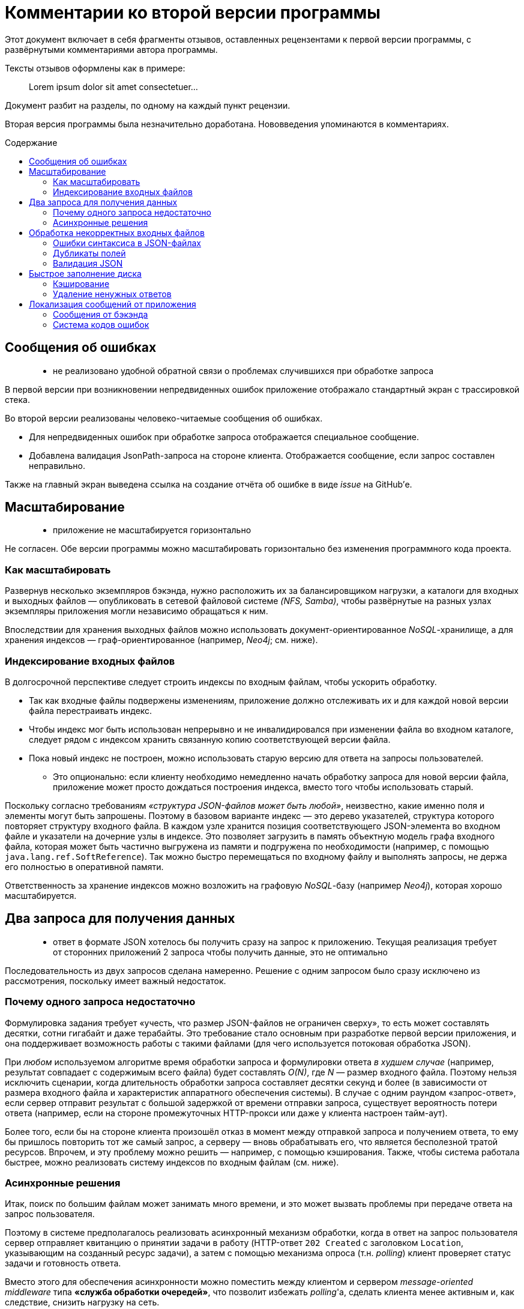 = Комментарии ко второй версии программы
:stem:
:toc: macro
:toc-title: Содержание

Этот документ включает в себя фрагменты отзывов, оставленных рецензентами к первой версии программы, с развёрнутыми комментариями автора программы.

Тексты отзывов оформлены как в примере:

> Lorem ipsum dolor sit amet consectetuer...

Документ разбит на разделы, по одному на каждый пункт рецензии.

Вторая версия программы была незначительно доработана. Нововведения упоминаются в комментариях.

toc::[]

//[quote]
//____
//Егор, добрый вечер!
//
//Еще раз спасибо за задание.
//Мы провели его ревью, не только кодовой базы, но также обратили внимание на удобство для пользователя.
//К сожалению, по результатам ревью, мы не готовы продолжить общение.
//Ниже я добавлю список комментариев, что можно было бы улучшить.
//____


== Сообщения об ошибках

> - не реализовано удобной обратной связи о проблемах случившихся при обработке запроса

В первой версии при возникновении непредвиденных ошибок приложение отображало стандартный экран с трассировкой стека.

Во второй версии реализованы человеко-читаемые сообщения об ошибках.

- Для непредвиденных ошибок при обработке запроса отображается специальное сообщение.
- Добавлена валидация JsonPath-запроса на стороне клиента.
Отображается сообщение, если запрос составлен неправильно.

Также на главный экран выведена ссылка на создание отчёта об ошибке в виде _issue_ на GitHub'е.


== Масштабирование

> - приложение не масштабируется горизонтально

Не согласен. Обе версии программы можно масштабировать горизонтально без изменения программного кода проекта.

=== Как масштабировать

Развернув несколько экземпляров бэкэнда, нужно расположить их за балансировщиком нагрузки, а каталоги для входных и выходных файлов — опубликовать в сетевой файловой системе _(NFS, Samba)_, чтобы развёрнутые на разных узлах экземпляры приложения могли независимо обращаться к ним.

Впоследствии для хранения выходных файлов можно использовать документ-ориентированное _NoSQL_-хранилище, а для хранения индексов —  граф-ориентированное (например, _Neo4j_; см. ниже).

=== Индексирование входных файлов

В долгосрочной перспективе следует строить индексы по входным файлам, чтобы ускорить обработку.

* Так как входные файлы подвержены изменениям, приложение должно отслеживать их и для каждой новой версии файла перестраивать индекс.
* Чтобы индекс мог быть использован непрерывно и не инвалидировался при изменении файла во входном каталоге, следует рядом с индексом хранить связанную копию соответствующей версии файла.
* Пока новый индекс не построен, можно использовать старую версию для ответа на запросы пользователей.
- Это опционально: если клиенту необходимо немедленно начать обработку запроса для новой версии файла, приложение может просто дождаться построения индекса, вместо того чтобы использовать старый.

Поскольку согласно требованиям _«структура JSON-файлов может быть любой»_, неизвестно, какие именно поля и элементы могут быть запрошены.
Поэтому в базовом варианте индекс — это дерево указателей, структура которого повторяет структуру входного файла.
В каждом узле хранится позиция соответствующего JSON-элемента во входном файле и указатели на дочерние узлы в индексе.
Это позволяет загрузить в память объектную модель графа входного файла, которая может быть частично выгружена из памяти и подгружена по необходимости (например, с помощью `java.lang.ref.SoftReference`).
Так можно быстро перемещаться по входному файлу и выполнять запросы, не держа его полностью в оперативной памяти.

Ответственность за хранение индексов можно возложить на графовую __NoSQL__-базу (например _Neo4j_), которая хорошо масштабируется.


== Два запроса для получения данных

> - ответ в формате JSON хотелось бы получить сразу на запрос к приложению.
Текущая реализация требует от сторонних приложений 2 запроса чтобы получить данные, это не оптимально

Последовательность из двух запросов сделана намеренно.
Решение с одним запросом было сразу исключено из рассмотрения, поскольку имеет важный недостаток.

=== Почему одного запроса недостаточно

Формулировка задания требует «учесть, что размер JSON-файлов не ограничен сверху», то есть может составлять десятки, сотни гигабайт и даже терабайты. Это требование стало основным при разработке первой версии приложения, и она поддерживает возможность работы с такими файлами (для чего используется потоковая обработка JSON).

При _любом_ используемом алгоритме время обработки запроса и формулировки ответа _в худшем случае_ (например, результат совпадает с содержимым всего файла) будет составлять _O(N)_, где _N_ — размер входного файла.
Поэтому нельзя исключить сценарии, когда длительность обработки запроса составляет десятки секунд и более (в зависимости от размера входного файла и характеристик аппаратного обеспечения системы).
В случае с одним раундом «запрос-ответ», если сервер отправит результат с большой задержкой от времени отправки запроса, существует вероятность потери ответа (например, если на стороне промежуточных HTTP-прокси или даже у клиента настроен тайм-аут).

Более того, если бы на стороне клиента произошёл отказ в момент между отправкой запроса и получением ответа, то ему бы пришлось повторить тот же самый запрос, а серверу — вновь обрабатывать его, что является бесполезной тратой ресурсов.
Впрочем, и эту проблему можно решить — например, с помощью кэширования.
Также, чтобы система работала быстрее, можно реализовать систему индексов по входным файлам (см. ниже).

=== Асинхронные решения

Итак, поиск по большим файлам может занимать много времени, и это может вызвать проблемы при передаче ответа на запрос пользователя.

Поэтому в системе предполагалось реализовать асинхронный механизм обработки, когда в ответ на запрос пользователя сервер отправляет квитанцию о принятии задачи в работу (HTTP-ответ `202 Created` с заголовком `Location`, указывающим на созданный ресурс задачи), а затем с помощью механизма опроса (т.н. __polling__) клиент проверяет статус задачи и готовность ответа.

Вместо этого для обеспечения асинхронности можно поместить между клиентом и сервером _message-oriented middleware_ типа *«служба обработки очередей»*, что позволит избежать __polling__'а, сделать клиента менее активным и, как следствие, снизить нагрузку на сеть.

Альтернативным вариантом является использование *WebSocket* на бэкенде и фронтенде. Фронтенд будет подписан на сообщения от бэкенда, а браузер — на сообщения от фронтенда. Таким образом клиент сможет получать ответ на свой запрос по готовности. Данное решение является более простым, чем использование брокера сообщений, но имеет проблемы с надёжностью и безопасностью.


== Обработка некорректных входных файлов

> - при ошибках в json файле приложение ведет себя не корректно, отдавая только ту часть файла, которую удалось загрузить. Например, при дублировании полей с одинаковым названием в объектах не выдается ошибки, а в результирующем файле только часть данных

=== Ошибки синтаксиса в JSON-файлах

Не удалось воспроизвести. Если JSON-файл был составлен неправильно (не закрыты скобки, кавычки, неправильно закончен файл), приложение выдаёт ошибку (в первой версии — стектрейс, во второй — человекочитаемое сообщение «Непредвиденная ошибка»). В будущем, введя коды ошибок, можно заменить общее сообщение на специфичное.

=== Дубликаты полей

Если в объекте есть дубликаты полей, можно извлечь массив всех значений этого поля, запросив явно значения из этого поля (например `$.brokenObject.duplicatedFieldKey`. Если запросить целый объект с дубликатами, то при формировании ответа, к сожалению, дубликаты будут затёрты.

Используемая библиотека для обработки запросов не обращает внимания на повторяющиеся поля в объектах.
Библиотека считывает из файла по одному токену за раз, отслеживает текущую позицию в дереве объектов JSON и сравнивает её с формулой запроса.

=== Валидация JSON

Чтобы избежать некорректных входных данных, до выполнения запросов к входному файлу можно применить любую библиотеку обработки JSON, которая может произвести валидацию.

Другой вариант — осуществлять валидацию при построении индекса (см. выше), когда приложение строит дерево, копирующее структуру входного файла.

// TODO: Добавить сообщение об ошибке, если файл прочитан не до конца. →
// Сейчас бросается непредвиденное исключение «org.jsfr.json.exception.JsonSurfingException: Parser is stopped», у которого _cause_ «com.fasterxml.jackson.core.JsonParseException: Unexpected end-of-input within/between Object entries».


== Быстрое заполнение диска

> - на одинаковый запросы приложение порождает разные файлы на файловой системе.
Это приведет к быстрому заполнению диска и не позволит приложению функционировать

// https://github.com/edubenetskiy/jiffy/issues/7

Такая функциональность не была предусмотрена, поскольку в задании предполагается, что входные файлы подвержены изменениям.
Поэтому результат запроса, полученный для одной версии файла, может оказаться неактуален для более новой версии.

=== Кэширование

Эту проблему можно решить, введя кэширование ответов на одинаковые запросы для одинаковых версий одного и того же входного файла.
Например, в качестве ключа в кэше использовать хеш-сумму от комбинации формулы запроса и времени последней модификации входного файла.

Тогда для одинаковых запросов на файловой системе будет создан один только один файл.

=== Удаление ненужных ответов

Также для решения проблемы заполнения дискового пространства можно предоставить клиенту конечную точку (HTTP-эндпойнт) для удаления более ненужных ему ответов.
Кроме того, поскольку клиент может «забыть прибрать за собой», необходимо предусмотреть на бэкенде автоматическое удаление ответов, которые были созданы давно (более чем на заданный интервал времени в прошлом).

// TODO: Написать о решении для одинаковых запросов!
// TODO: Описать Makefile-style timestamp-based cache


== Локализация сообщений от приложения

В первой версии язык UI определялся настройками браузера.
Во второй версии для удобства пользователя можно выбрать язык, нажав на кнопку в подвале веб-страницы.

=== Сообщения от бэкэнда

> - в приложение есть поддержка локализации, но она не распространена на сообщения от приложения

Вероятно, имеется в виду, что бэкэнд может послать текстовое сообщение об ошибке, и оно не будет подвержено локализации.
Однако UI не отображает такие сообщения, поскольку значительная часть валидации данных происходит на стороне фронтенда. Все сообщения от фронтенда локализованы.

=== Система кодов ошибок

В любом случае автор хотел бы избежать локализации в бэкэнде, поскольку эта часть системы не ответственна за варианты представления результата.
Когда появится необходимость отображать сообщения от сервера в UI, бэкэнд будет возвращать код ошибки (из заранее определённого набора строковых или числовых идентификаторов), а фронтенд — формировать локализованное сообщение в зависимости от полученного кода.

// TODO: Коды ошибок + их отображение на стороне клиента.

//'''

//> Если будут какие-то вопросы, напишите.
